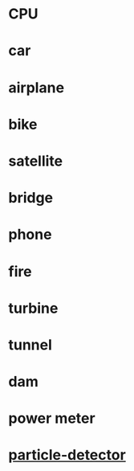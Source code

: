 * CPU
* car
* airplane
* bike
* satellite
* bridge
* phone
* fire
* turbine
* tunnel
* dam
* power meter
* [[https://scoollab.web.cern.ch/diy-particle-detector][particle-detector]]
